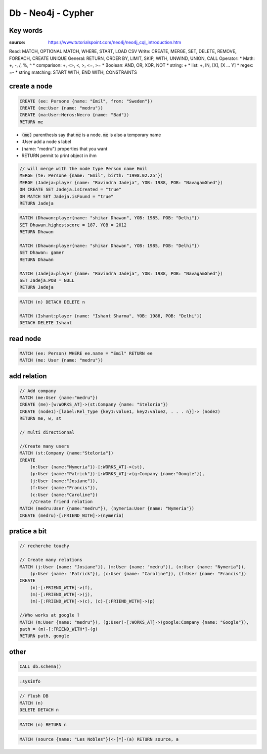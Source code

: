 Db - Neo4j - Cypher
*******************

Key words
=========

:source: https://www.tutorialspoint.com/neo4j/neo4j_cql_introduction.htm

Read: MATCH, OPTIONAL MATCH, WHERE, START, LOAD CSV
Write: CREATE, MERGE, SET, DELETE, REMOVE, FOREACH, CREATE UNIQUE
General: RETURN, ORDER BY, LIMIT, SKIP, WITH, UNWIND, UNION, CALL
Operator:
* Math: +, -, /, %, ^
* comparison: +, <>, <, >, <=, >=
* Boolean: AND, OR, XOR, NOT
* string: +
* list: +, IN, [X], [X ... Y]
* regex: =-
* string matching: START WITH, END WITH, CONSTRAINTS

create a node
=============

.. code-block:: cypher

    CREATE (ee: Persone {name: "Emil", from: "Sweden"})
    CREATE (me:User {name: "medru"})
    CREATE (ma:User:Heros:Necro {name: "Bad"})
    RETURN me

* :code:`(me)` parenthesis say that :code:`me` is a node. :code:`me` is also a temporary name 
* :User add a node s label
* {name: "medru"} properties that you want 
* RETURN permit to print object in ihm

.. code-block:: cypher

    // will merge with the node type Person name Emil
    MERGE (te: Persone {name: "Emil", birth: "1998.02.25"})
    MERGE (Jadeja:player {name: "Ravindra Jadeja", YOB: 1988, POB: "NavagamGhed"}) 
    ON CREATE SET Jadeja.isCreated = "true" 
    ON MATCH SET Jadeja.isFound = "true" 
    RETURN Jadeja 

.. code-block:: cypher

    MATCH (Dhawan:player{name: "shikar Dhawan", YOB: 1985, POB: "Delhi"}) 
    SET Dhawan.highestscore = 187, YOB = 2012
    RETURN Dhawan

    MATCH (Dhawan:player{name: "shikar Dhawan", YOB: 1985, POB: "Delhi"}) 
    SET Dhawan: gamer
    RETURN Dhawan

    MATCH (Jadeja:player {name: "Ravindra Jadeja", YOB: 1988, POB: "NavagamGhed"}) 
    SET Jadeja.POB = NULL 
    RETURN Jadeja 

.. code-block:: cypher

    MATCH (n) DETACH DELETE n

    MATCH (Ishant:player {name: "Ishant Sharma", YOB: 1988, POB: "Delhi"}) 
    DETACH DELETE Ishant

read node
=========

.. code-block:: cypher

    MATCH (ee: Person) WHERE ee.name = "Emil" RETURN ee
    MATCH (me: User {name: "medru"})

add relation
============

.. code-block:: cypher

    // Add company
    MATCH (me:User {name:"medru"})
    CREATE (me)-[w:WORKS_AT]->(st:Company {name: "Steloria"})
    CREATE (node1)-[label:Rel_Type {key1:value1, key2:value2, . . . n}]-> (node2) 
    RETURN me, w, st

    // multi directionnal

    //Create many users
    MATCH (st:Company {name:"Steloria"})
    CREATE 
        (n:User {name:"Nymeria"})-[:WORKS_AT]->(st), 
        (p:User {name:"Patrick"})-[:WORKS_AT]->(g:Company {name:"Google"}), 
        (j:User {name:"Josiane"}), 
        (f:User {name:"Francis"}), 
        (c:User {name:"Caroline"})
        //Create friend relation
    MATCH (medru:User {name:"medru"}), (nymeria:User {name: "Nymeria"})
    CREATE (medru)-[:FRIEND_WITH]->(nymeria)

pratice a bit
=============


.. code-block:: cypher

    // recherche touchy

    // Create many relations
    MATCH (j:User {name: "Josiane"}), (m:User {name: "medru"}), (n:User {name: "Nymeria"}), 
        (p:User {name: "Patrick"}), (c:User {name: "Caroline"}), (f:User {name: "Francis"})
    CREATE 
        (n)-[:FRIEND_WITH]->(f), 
        (m)-[:FRIEND_WITH]->(j), 
        (m)-[:FRIEND_WITH]->(c), (c)-[:FRIEND_WITH]->(p)

    //Who works at google ?
    MATCH (m:User {name: "medru"}), (g:User)-[:WORKS_AT]->(google:Company {name: "Google"}),
    path = (m)-[:FRIEND_WITH*]-(g)
    RETURN path, google

other
=====

.. code-block:: cypher
    
    CALL db.schema()

.. code-block:: cypher

    :sysinfo

.. code-block:: cypher

    // flush DB
    MATCH (n)
    DELETE DETACH n

.. code-block:: cypher

    MATCH (n) RETURN n

.. code-block:: cypher

    MATCH (source {name: "Les Nobles"})<-[*]-(a) RETURN source, a
